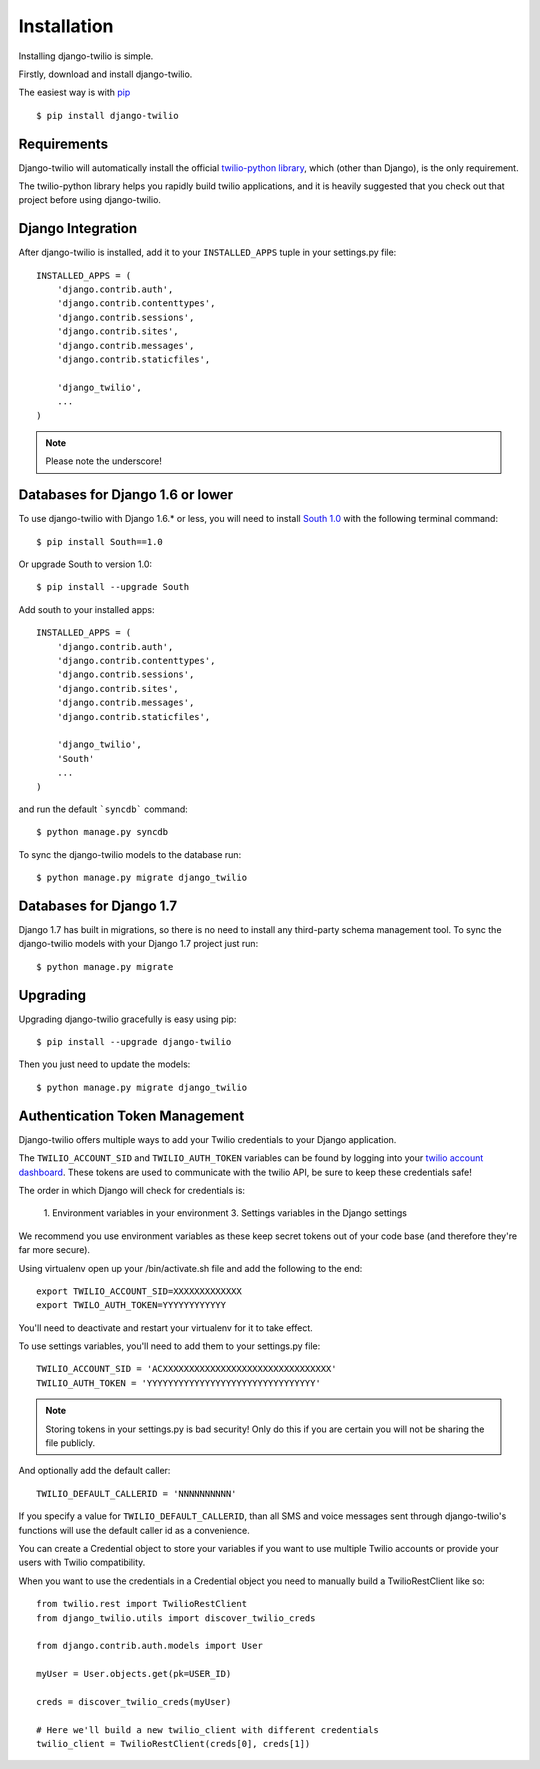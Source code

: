 Installation
============

Installing django-twilio is simple.

Firstly, download and install django-twilio.

The easiest way is with `pip
<http://www.pip-installer.org/en/latest/>`_ ::

    $ pip install django-twilio


Requirements
------------

Django-twilio will automatically install the official `twilio-python library
<https://github.com/twilio/twilio-python>`_, which (other than Django), is the
only requirement.

The twilio-python library helps you rapidly build twilio applications, and it
is heavily suggested that you check out that project before using
django-twilio.


Django Integration
------------------

After django-twilio is installed, add it to your ``INSTALLED_APPS`` tuple in
your settings.py file::

    INSTALLED_APPS = (
        'django.contrib.auth',
        'django.contrib.contenttypes',
        'django.contrib.sessions',
        'django.contrib.sites',
        'django.contrib.messages',
        'django.contrib.staticfiles',

        'django_twilio',
        ...
    )

.. note::
    Please note the underscore!

Databases for Django 1.6 or lower
---------------------------------

To use django-twilio with Django 1.6.* or less, you will need to install `South 1.0 <http://south.aeracode.org/docs/>`_ with the following terminal command::

    $ pip install South==1.0

Or upgrade South to version 1.0::

    $ pip install --upgrade South

Add south to your installed apps::

    INSTALLED_APPS = (
        'django.contrib.auth',
        'django.contrib.contenttypes',
        'django.contrib.sessions',
        'django.contrib.sites',
        'django.contrib.messages',
        'django.contrib.staticfiles',

        'django_twilio',
        'South'
        ...
    )

and run the default ```syncdb``` command::

    $ python manage.py syncdb

To sync the django-twilio models to the database run::

    $ python manage.py migrate django_twilio


Databases for Django 1.7
------------------------

Django 1.7 has built in migrations, so there is no need to install any third-party schema management tool. To sync the django-twilio models with your Django 1.7 project just run::

    $ python manage.py migrate

Upgrading
---------

Upgrading django-twilio gracefully is easy using pip::

    $ pip install --upgrade django-twilio

Then you just need to update the models::

    $ python manage.py migrate django_twilio


Authentication Token Management
-------------------------------

Django-twilio offers multiple ways to add your Twilio credentials to your
Django application.

The ``TWILIO_ACCOUNT_SID`` and ``TWILIO_AUTH_TOKEN`` variables can be found by
logging into your `twilio account dashboard
<https://www.twilio.com/user/account>`_. These tokens are used to communicate
with the twilio API, be sure to keep these credentials safe!

The order in which Django will check for credentials is:

    1. Environment variables in your environment
    3. Settings variables in the Django settings

We recommend you use environment variables as these keep secret tokens out
of your code base (and therefore they're far more secure).

Using virtualenv open up your /bin/activate.sh file and add the following to the
end::

    export TWILIO_ACCOUNT_SID=XXXXXXXXXXXXX
    export TWILO_AUTH_TOKEN=YYYYYYYYYYYY

You'll need to deactivate and restart your virtualenv for it to take effect.

To use settings variables, you'll need to add them to your settings.py file::

    TWILIO_ACCOUNT_SID = 'ACXXXXXXXXXXXXXXXXXXXXXXXXXXXXXXXX'
    TWILIO_AUTH_TOKEN = 'YYYYYYYYYYYYYYYYYYYYYYYYYYYYYYYY'

.. note::
    Storing tokens in your settings.py is bad security! Only do this if you are certain you will not be sharing the file publicly.

And optionally add the default caller::

    TWILIO_DEFAULT_CALLERID = 'NNNNNNNNNN'

If you specify a value for ``TWILIO_DEFAULT_CALLERID``, than all SMS and voice
messages sent through django-twilio's functions will use the default caller id
as a convenience.

You can create a Credential object to store your variables if you want to use
multiple Twilio accounts or provide your users with Twilio compatibility.

When you want to use the credentials in a Credential object you need to manually
build a TwilioRestClient like so::

    from twilio.rest import TwilioRestClient
    from django_twilio.utils import discover_twilio_creds

    from django.contrib.auth.models import User

    myUser = User.objects.get(pk=USER_ID)

    creds = discover_twilio_creds(myUser)

    # Here we'll build a new twilio_client with different credentials
    twilio_client = TwilioRestClient(creds[0], creds[1])
